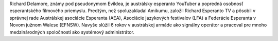 Richard Delamore, známy pod pseudonymom Evildea, je austrálsky esperanto YouTuber a popredná osobnosť esperantského filmového priemyslu. Predtým, než spoluzakladal Amikumu, založil Richard Esperanto TV a pôsobil v správnej rade Austrálskej asociácie Esperanta (AEA), Asociácie jazykových festivalov (LFA) a Federácie Esperanta v Novom južnom Walese (EFNSW). Navyše slúžil 6 rokov v austrálskej armáde ako signálny operátor a pracoval pre mnoho medzinárodných spoločností ako systémový administrátor.
